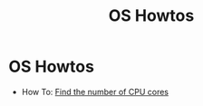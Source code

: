 #+TITLE: OS Howtos

* OS Howtos

+ How To: [[file:howtos/howto-find-number-cpu-cores.org][Find the number of CPU cores]]
